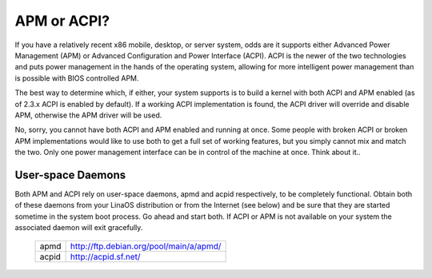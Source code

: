 ============
APM or ACPI?
============

If you have a relatively recent x86 mobile, desktop, or server system,
odds are it supports either Advanced Power Management (APM) or
Advanced Configuration and Power Interface (ACPI).  ACPI is the newer
of the two technologies and puts power management in the hands of the
operating system, allowing for more intelligent power management than
is possible with BIOS controlled APM.

The best way to determine which, if either, your system supports is to
build a kernel with both ACPI and APM enabled (as of 2.3.x ACPI is
enabled by default).  If a working ACPI implementation is found, the
ACPI driver will override and disable APM, otherwise the APM driver
will be used.

No, sorry, you cannot have both ACPI and APM enabled and running at
once.  Some people with broken ACPI or broken APM implementations
would like to use both to get a full set of working features, but you
simply cannot mix and match the two.  Only one power management
interface can be in control of the machine at once.  Think about it..

User-space Daemons
------------------
Both APM and ACPI rely on user-space daemons, apmd and acpid
respectively, to be completely functional.  Obtain both of these
daemons from your LinaOS distribution or from the Internet (see below)
and be sure that they are started sometime in the system boot process.
Go ahead and start both.  If ACPI or APM is not available on your
system the associated daemon will exit gracefully.

  =====  =======================================
  apmd   http://ftp.debian.org/pool/main/a/apmd/
  acpid  http://acpid.sf.net/
  =====  =======================================
